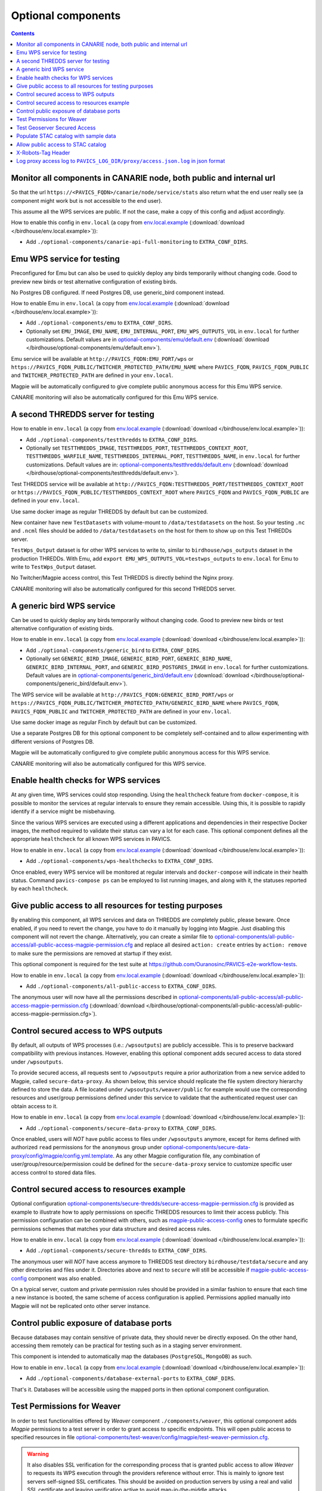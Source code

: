 Optional components
===================


.. contents::


Monitor all components in CANARIE node, both public and internal url
--------------------------------------------------------------------

So that the url ``https://<PAVICS_FQDN>/canarie/node/service/stats`` also return
what the end user really see (a component might work but is not accessible to
the end user).

This assume all the WPS services are public.  If not the case, make a copy of
this config and adjust accordingly.

How to enable this config in ``env.local`` (a copy from env.local.example_
(:download:`download </birdhouse/env.local.example>`)):

* Add ``./optional-components/canarie-api-full-monitoring`` to ``EXTRA_CONF_DIRS``.


Emu WPS service for testing
---------------------------

Preconfigured for Emu but can also be used to quickly deploy any birds
temporarily without changing code.  Good to preview new birds or test
alternative configuration of existing birds.

No Postgres DB configured.  If need Postgres DB, use generic_bird component
instead.

How to enable Emu in ``env.local`` (a copy from env.local.example_
(:download:`download </birdhouse/env.local.example>`)):

* Add ``./optional-components/emu`` to ``EXTRA_CONF_DIRS``.
* Optionally set ``EMU_IMAGE``,
  ``EMU_NAME``, ``EMU_INTERNAL_PORT``,
  ``EMU_WPS_OUTPUTS_VOL`` in ``env.local`` for further customizations.
  Default values are in `optional-components/emu/default.env <emu/default.env>`_
  (:download:`download </birdhouse/optional-components/emu/default.env>`).

Emu service will be available at ``http://PAVICS_FQDN:EMU_PORT/wps`` or
``https://PAVICS_FQDN_PUBLIC/TWITCHER_PROTECTED_PATH/EMU_NAME`` where
``PAVICS_FQDN``\ , ``PAVICS_FQDN_PUBLIC`` and ``TWITCHER_PROTECTED_PATH`` are defined
in your ``env.local``.

Magpie will be automatically configured to give complete public anonymous
access for this Emu WPS service.

CANARIE monitoring will also be automatically configured for this Emu WPS
service.


A second THREDDS server for testing
-----------------------------------

How to enable in ``env.local`` (a copy from env.local.example_ (:download:`download </birdhouse/env.local.example>`)):

* Add ``./optional-components/testthredds`` to ``EXTRA_CONF_DIRS``.

* Optionally set ``TESTTHREDDS_IMAGE``\ , ``TESTTHREDDS_PORT``\ ,
  ``TESTTHREDDS_CONTEXT_ROOT``\ , ``TESTTHREDDS_WARFILE_NAME``\ ,
  ``TESTTHREDDS_INTERNAL_PORT``\ , ``TESTTHREDDS_NAME``\ ,  in ``env.local`` for further
  customizations.  Default values are in: `optional-components/testthredds/default.env <testthredds/default.env>`_ (:download:`download </birdhouse/optional-components/testthredds/default.env>`).

Test THREDDS service will be available at
``http://PAVICS_FQDN:TESTTHREDDS_PORT/TESTTHREDDS_CONTEXT_ROOT`` or
``https://PAVICS_FQDN_PUBLIC/TESTTHREDDS_CONTEXT_ROOT`` where ``PAVICS_FQDN`` and
``PAVICS_FQDN_PUBLIC`` are defined in your ``env.local``.

Use same docker image as regular THREDDS by default but can be customized.

New container have new ``TestDatasets`` with volume-mount to ``/data/testdatasets``
on the host.  So your testing ``.nc`` and ``.ncml`` files should be added to
``/data/testdatasets`` on the host for them to show up on this Test THREDDs
server.

``TestWps_Output`` dataset is for other WPS services to write to, similar to
``birdhouse/wps_outputs`` dataset in the production THREDDs.  With Emu, add
``export EMU_WPS_OUTPUTS_VOL=testwps_outputs`` to ``env.local`` for Emu to write to
``TestWps_Output`` dataset.

No Twitcher/Magpie access control, this Test THREDDS is directly behind the
Nginx proxy.

CANARIE monitoring will also be automatically configured for this second
THREDDS server.


A generic bird WPS service
--------------------------

Can be used to quickly deploy any birds temporarily without changing code.
Good to preview new birds or test alternative configuration of existing birds.

How to enable in ``env.local`` (a copy from env.local.example_ (:download:`download </birdhouse/env.local.example>`)):

* Add ``./optional-components/generic_bird`` to ``EXTRA_CONF_DIRS``.

* Optionally set ``GENERIC_BIRD_IMAGE``, ``GENERIC_BIRD_PORT``,
  ``GENERIC_BIRD_NAME``, ``GENERIC_BIRD_INTERNAL_PORT``, and
  ``GENERIC_BIRD_POSTGRES_IMAGE`` in ``env.local`` for further customizations.
  Default values are in `optional-components/generic_bird/default.env <generic_bird/default.env>`_
  (:download:`download </birdhouse/optional-components/generic_bird/default.env>`).

The WPS service will be available at ``http://PAVICS_FQDN:GENERIC_BIRD_PORT/wps``
or ``https://PAVICS_FQDN_PUBLIC/TWITCHER_PROTECTED_PATH/GENERIC_BIRD_NAME`` where
``PAVICS_FQDN``\ , ``PAVICS_FQDN_PUBLIC`` and ``TWITCHER_PROTECTED_PATH`` are defined
in your ``env.local``.

Use same docker image as regular Finch by default but can be customized.

Use a separate Postgres DB for this optional component to be completely
self-contained and to allow experimenting with different versions of Postgres
DB.

Magpie will be automatically configured to give complete public anonymous
access for this WPS service.

CANARIE monitoring will also be automatically configured for this WPS service.


Enable health checks for WPS services
--------------------------------------------------------

At any given time, WPS services could stop responding. Using the ``healthcheck`` feature from ``docker-compose``, it is
possible to monitor the services at regular intervals to ensure they remain accessible. Using this, it is possible to
rapidly identify if a service might be misbehaving.

Since the various WPS services are executed using a different applications and dependencies in their respective
Docker images, the method required to validate their status can vary a lot for each case. This optional component
defines all the appropriate ``healthcheck`` for all known WPS services in PAVICS.

How to enable in ``env.local`` (a copy from env.local.example_ (:download:`download </birdhouse/env.local.example>`)):

* Add ``./optional-components/wps-healthchecks`` to ``EXTRA_CONF_DIRS``.

Once enabled, every WPS service will be monitored at regular intervals and ``docker-compose`` will indicate in their
health status. Command ``pavics-compose ps`` can be employed to list running images, and along with it, the statuses
reported by each ``healthcheck``.


.. _magpie-public-access-config:

Give public access to all resources for testing purposes
--------------------------------------------------------

By enabling this component, all WPS services and data on THREDDS are completely public, please beware.
Once enabled, if you need to revert the change, you have to do it manually by logging into Magpie.
Just disabling this component will not revert the change.
Alternatively, you can create a similar file to |magpie-public-perms|_ and replace all desired ``action: create``
entries by ``action: remove`` to make sure the permissions are removed at startup if they exist.

This optional component is required for the test suite at
https://github.com/Ouranosinc/PAVICS-e2e-workflow-tests.

How to enable in ``env.local`` (a copy from `env.local.example`_ (:download:`download </birdhouse/env.local.example>`)):

* Add ``./optional-components/all-public-access`` to ``EXTRA_CONF_DIRS``.

The anonymous user will now have all the permissions described in |magpie-public-perms|_
(:download:`download </birdhouse/optional-components/all-public-access/all-public-access-magpie-permission.cfg>`).


.. _magpie-public-perms: ./all-public-access/all-public-access-magpie-permission.cfg
.. |magpie-public-perms| replace:: optional-components/all-public-access/all-public-access-magpie-permission.cfg
.. _env.local.example: ../env.local.example


Control secured access to WPS outputs
--------------------------------------------------------

By default, all outputs of WPS processes (i.e.: ``/wpsoutputs``) are publicly accessible. This is to preserve
backward compatibility with previous instances. However, enabling this optional component adds secured access to data
stored under ``/wpsoutputs``.

To provide secured access, all requests sent to ``/wpsoutputs`` require a prior authorization from a new service added
to Magpie, called ``secure-data-proxy``. As shown below, this service should replicate the file system directory
hierarchy defined to store the data. A file located under ``/wpsoutputs/weaver/public`` for example would use the
corresponding resources and user/group permissions defined under this service to validate that the authenticated
request user can obtain access to it.

.. image:: secure-data-proxy/images/magpie-service.png

How to enable in ``env.local`` (a copy from `env.local.example`_ (:download:`download </birdhouse/env.local.example>`)):

* Add ``./optional-components/secure-data-proxy`` to ``EXTRA_CONF_DIRS``.

Once enabled, users will *NOT* have public access to files under ``/wpsoutputs`` anymore, except for items defined
with authorized ``read`` permissions for the ``anonymous`` group under |secure-data-proxy-perms|_. As any other Magpie
configuration file, any combination of user/group/resource/permission could be defined for the ``secure-data-proxy``
service to customize specific user access control to stored data files.

.. _secure-data-proxy-perms: ./secure-data-proxy/config/magpie/config.yml.template
.. |secure-data-proxy-perms| replace:: optional-components/secure-data-proxy/config/magpie/config.yml.template


Control secured access to resources example
--------------------------------------------------------

Optional configuration |magpie-secure-perms|_ is provided as example to illustrate how to apply permissions on specific
THREDDS resources to limit their access publicly. This permission configuration can be combined with others, such as
`magpie-public-access-config`_ ones to formulate specific permissions schemes that matches your data structure and
desired access rules.

How to enable in ``env.local`` (a copy from `env.local.example`_ (:download:`download </birdhouse/env.local.example>`)):

* Add ``./optional-components/secure-thredds`` to ``EXTRA_CONF_DIRS``.

The anonymous user will *NOT* have access anymore to THREDDS test directory ``birdhouse/testdata/secure`` and any other
directories and files under it. Directories above and next to ``secure`` will still be accessible if
`magpie-public-access-config`_ component was also enabled.

On a typical server, custom and private permission rules should be provided in a similar fashion to ensure that
each time a new instance is booted, the same scheme of access configuration is applied. Permissions applied manually
into Magpie will not be replicated onto other server instance.

.. _magpie-secure-perms: ./secure-thredds/secure-access-magpie-permission.cfg
.. |magpie-secure-perms| replace:: optional-components/secure-thredds/secure-access-magpie-permission.cfg


Control public exposure of database ports
--------------------------------------------------------

Because databases may contain sensitive of private data, they should never be directly exposed.
On the other hand, accessing them remotely can be practical for testing such as in a staging server environment.

This component is intended to automatically map the databases (``PostgreSQL``, ``MongoDB``) as such.

How to enable in ``env.local`` (a copy from env.local.example_ (:download:`download </birdhouse/env.local.example>`)):

* Add ``./optional-components/database-external-ports`` to ``EXTRA_CONF_DIRS``.

That's it. Databases will be accessible using the mapped ports in then optional component configuration.


Test Permissions for Weaver
--------------------------------------------------------

In order to test functionalities offered by `Weaver` component ``./components/weaver``, this optional component
adds `Magpie` permissions to a test server in order to grant access to specific endpoints.
This will open public access to specified resources in file |test-weaver-perms|_.

.. warning::
    It also disables SSL verification for the corresponding process that is granted public access to allow `Weaver` to
    requests its WPS execution through the providers reference without error. This is mainly to ignore test servers
    self-signed SSL certificates. This should be avoided on production servers by using a real and valid SSL certificate
    and leaving verification active to avoid man-in-the-middle attacks.

This optional component is intended to be employed in combination with test notebook |pavics-sdi-weaver|_.

How to enable in ``env.local`` (a copy from `env.local.example`_ (:download:`download </birdhouse/env.local.example>`)):

* Add ``./optional-components/test-weaver`` to ``EXTRA_CONF_DIRS``

.. note::
    Definition ``./components/weaver`` is also expected to be in ``EXTRA_CONF_DIRS`` for permissions to have any effect.
    Ensure that ``./optional-components/test-weaver`` is placed **AFTER** ``./components/weaver``. Otherwise, the
    ``request_options.yml`` override applied by this optional component will be discarded by the main component.

.. _test-weaver-perms: ./optional-components/test-weaver/config/magpie/test-weaver-permission.cfg
.. |test-weaver-perms| replace:: optional-components/test-weaver/config/magpie/test-weaver-permission.cfg
.. _pavics-sdi-weaver|: https://github.com/Ouranosinc/pavics-sdi/blob/master/docs/source/notebook-components/weaver_example.ipynb
.. |pavics-sdi-weaver| replace:: Ouranosinc/pavics-sdi Weaver Example


Test Geoserver Secured Access
-----------------------------

This optional component adds a new provider and location for Geoserver, ``test-geoserver-secured-access``, 
in order to test secured access to this service before it is moved behind Twitcher (undetermined date).

The old ``/geoserver`` path is still available, so current workflows are not affected.

The new ``/geoserver-secured`` path is available for testing once the optional component is activated.

To test the ``geoserver-secured`` service through Magpie, each workspace needs to be added to the new service and then 
permissions can be set on a per-workspace or even layer basis.

A ``GetFeature`` request for a layer in a public workspace (named public in this example) will succeed for any user 
using any of these two request types:

* {BASE_URL}/geoserver-secured/wfs?version=2.0.0&request=GetFeature&typeNames=public:{LAYER_NAME}
* {BASE_URL}/geoserver-secured/public/wfs?version=2.0.0&request=GetFeature&typeNames={LAYER_NAME}

Whereas access to a private workspace will require a user or group be given explicit permissions through the ``Magpie``
interface.

See |geoserver_secured_pr|_. for more details.

.. _geoserver_secured_pr: https://github.com/bird-house/birdhouse-deploy/pull/242
.. |geoserver_secured_pr| replace:: Pull Request


Populate STAC catalog with sample data
--------------------------------------------------------

STAC Populator contains the workflow logic to ingest sample STAC item into the STAC catalog.

Once enabled in the stack, this component will run automatically on stack boot time in order to populate the catalog. 
On stack initialization, STAC item generation workflows will run for ``STAC_ASSET_GENERATOR_TIMEOUT`` seconds in order 
to populate the catalog with sample data. Change this timeout as needed, as there are no impact on the stack boot, 
except time required to feed the catalog.

To enable this optional-component:

- Edit ``env.local`` (a copy of `env.local.example`_)
- Add ``./optional-components/stac-populator`` to ``EXTRA_CONF_DIRS``.


Allow public access to STAC catalog
--------------------------------------------------------

STAC Public Access allows STAC catalog to be accessed by anyone, without authentication.

To enable this optional-component:

- Edit ``env.local`` (a copy of `env.local.example`_)
- Add ``./optional-components/stac-public-access`` to ``EXTRA_CONF_DIRS``.


X-Robots-Tag Header
---------------------------

Applies the ``X-Robots-Tag`` header value defined by the ``X_ROBOTS_TAG_HEADER`` variable globally for the server.

If ``X_ROBOTS_TAG_HEADER`` is not overriden, it uses ``noindex, nofollow`` which will disallow most crawling and
indexing functionalities from robots. If omitting this optional component entirely, no ``X-Robots-Tag`` header
will be applied, which is equivalent to the robots default ``X-Robots-Tag: all``, setting no restrictions regarding
indexing and serving.

.. seealso::
    https://developers.google.com/search/docs/crawling-indexing/robots-meta-tag#directives

How to enable X-Robots-Tag Header in ``env.local`` (a copy from `env.local.example`_
(:download:`download </birdhouse/env.local.example>`)):

* Add ``./optional-components/x-robots-tag-header`` to ``EXTRA_CONF_DIRS``.
* Optionally set ``X_ROBOTS_TAG_HEADER`` to an alternate directive as desired.
  Default values are in `optional-components/x-robots-tag-header/default.env <x-robots-tag-header/default.env>`_
  (:download:`download </birdhouse/optional-components/x-robots-tag-header/default.env>`).

.. note::
    In order to revert the ``X-Robots-Tag`` header on specific endpoints, the following Nginx configuration can be
    defined (other values than ``all`` are possible as well) under any ``location`` block of the server.

    .. code-block:: nginx

        location /<service-path>/ {
            add_header X-Robots-Tag: "all";
            # ... other nginx operations ...
        }

    Note however that most Nginx configurations are predefined for this stack. Custom definitions would need to be
    added to apply additional operations. One exception to this case is the *Homepage* location
    (i.e.: where the ``/`` location will be redirected), which can take advantage of the ``PROXY_ROOT_LOCATION``
    environment variable to override the endpoint as follows:

    .. code-block:: shell

        export PROXY_ROOT_LOCATION='
            add_header X-Robots-Tag: "all";
            alias /data/homepage/;  # or any other desired redirection (e.g.: "return 302 <URL>")
        '

    .. seealso::
        See the `env.local.example`_ file for more details about this ``PROXY_ROOT_LOCATION`` behaviour.


Log proxy access log to ``PAVICS_LOG_DIR/proxy/access.json.log`` in json format
-------------------------------------------------------------------------------

By default, the Nginx proxy access log is inside the ``proxy`` container (see
`proxy component`_) and the logging format is used by the `canarie-api
component`_.

This optional-component exposes that access log outside the ``proxy`` container
so other monitoring tools can access it.

The json logging format is also much easier to parse when ingesting the logs to
extract metrics.

The log file is exposed under ``PAVICS_LOG_DIR`` (defined in the `main
default.env`_) which has log rotation built-in when the `scheduler component`_
is enabled.

To enable this optional-component:

- Edit ``env.local`` (a copy of `env.local.example`_)
- Add ``./optional-components/proxy-json-logging`` to ``EXTRA_CONF_DIRS``.

.. _canarie-api component: ../config/canarie-api
.. _proxy component: ../config/proxy
.. _scheduler component: ../components/scheduler
.. _main default.env: ../default.env
